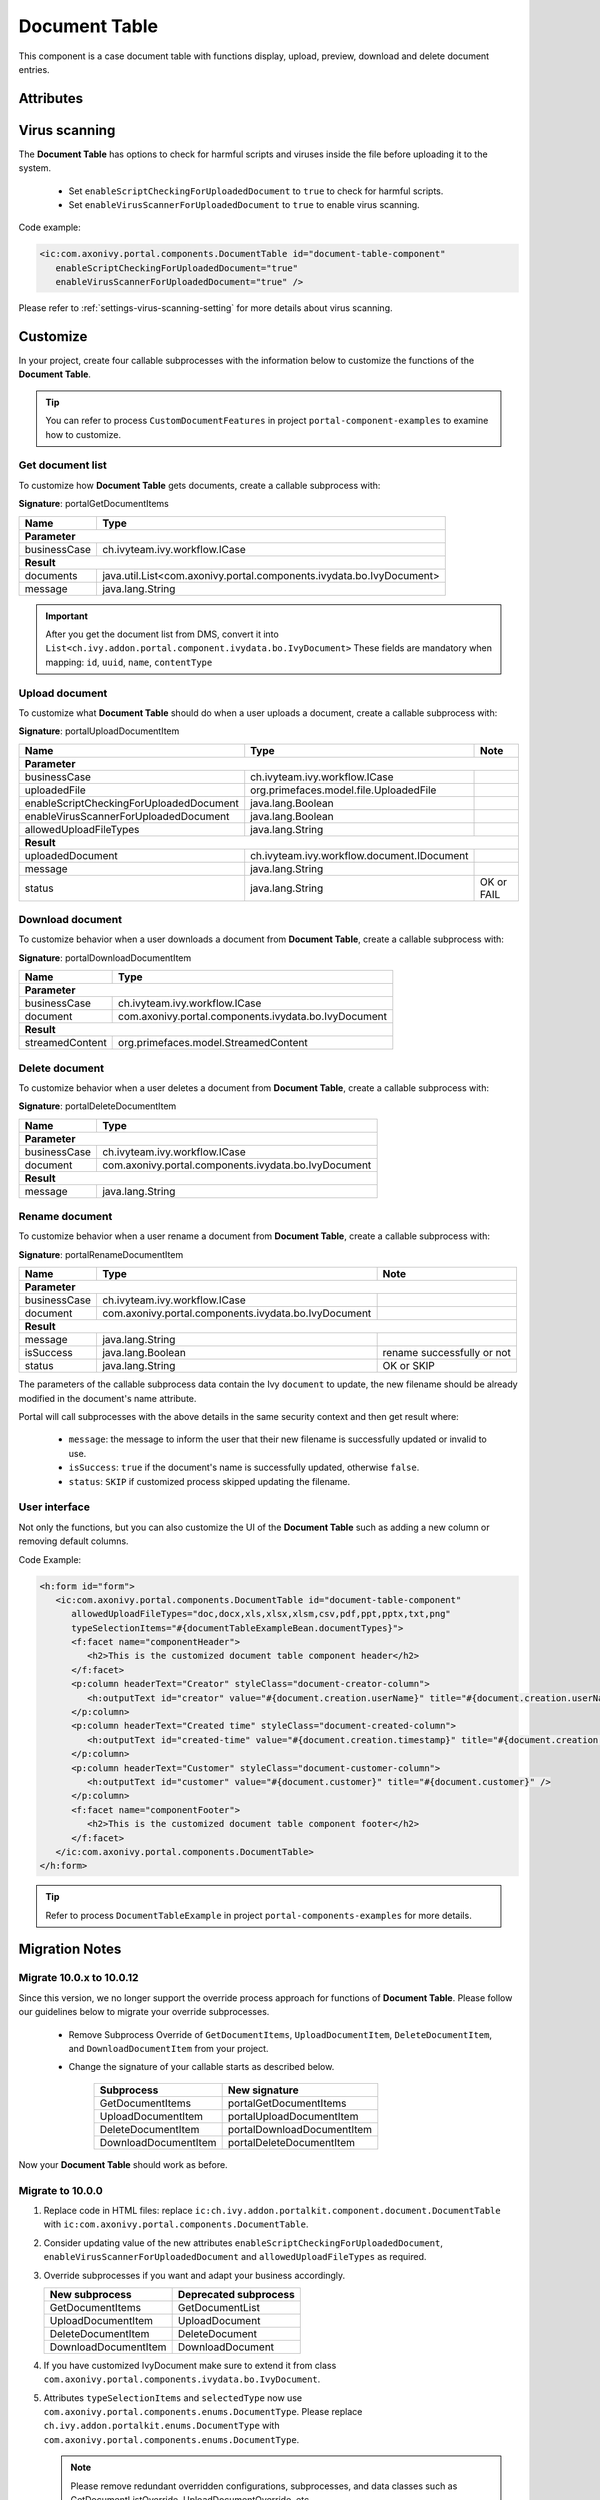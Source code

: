 .. _components-portal-components-document-table:

Document Table
**************

This component is a case document table with functions display, upload,
preview, download and delete document entries.

|document-table|

Attributes
^^^^^^^^^^
.. csv-table::
  :file: ../documents/document_table_component_attributes.csv
  :header-rows: 1
  :class: longtable
  :widths: 1 1 1 3

Virus scanning
^^^^^^^^^^^^^^

The **Document Table** has options to check for harmful scripts and viruses inside the file before uploading it to the system.

   - Set ``enableScriptCheckingForUploadedDocument`` to ``true`` to check for harmful scripts.
   - Set ``enableVirusScannerForUploadedDocument`` to ``true`` to enable virus scanning.

Code example:

.. code-block:: html

   <ic:com.axonivy.portal.components.DocumentTable id="document-table-component"
      enableScriptCheckingForUploadedDocument="true"
      enableVirusScannerForUploadedDocument="true" />

Please refer to :ref:`settings-virus-scanning-setting` for more details about virus scanning.

.. _components-portal-components-migrate-from-old-document-table:

Customize
^^^^^^^^^

In your project, create four callable subprocesses with the information below to customize
the functions of the **Document Table**.

.. tip::

   You can refer to process ``CustomDocumentFeatures`` in project ``portal-component-examples``
   to examine how to customize.

Get document list
-----------------

To customize how **Document Table** gets documents, create a callable subprocess with:

**Signature**: portalGetDocumentItems

+------------------------+----------------------------------------------------------------------+
| Name                   | Type                                                                 |
+========================+======================================================================+
| **Parameter**                                                                                 |
+------------------------+----------------------------------------------------------------------+
| businessCase           | ch.ivyteam.ivy.workflow.ICase                                        |
+------------------------+----------------------------------------------------------------------+
|**Result**                                                                                     |
+------------------------+----------------------------------------------------------------------+
| documents              | java.util.List<com.axonivy.portal.components.ivydata.bo.IvyDocument> |
+------------------------+----------------------------------------------------------------------+
| message                | java.lang.String                                                     |
+------------------------+----------------------------------------------------------------------+

.. important::

   After you get the document list from DMS, convert it into ``List<ch.ivy.addon.portal.component.ivydata.bo.IvyDocument>``
   These fields are mandatory when mapping: ``id``, ``uuid``, ``name``, ``contentType``

Upload document
---------------

To customize what **Document Table** should do when a user uploads a document,
create a callable subprocess with:

**Signature**: portalUploadDocumentItem

+-----------------------------------------+-----------------------------------------------+---------------+
| Name                                    | Type                                          | Note          |
+=========================================+===============================================+===============+
| **Parameter**                                                                                           |
+-----------------------------------------+-----------------------------------------------+---------------+
| businessCase                            | ch.ivyteam.ivy.workflow.ICase                 |               |
+-----------------------------------------+-----------------------------------------------+---------------+
| uploadedFile                            | org.primefaces.model.file.UploadedFile        |               |
+-----------------------------------------+-----------------------------------------------+---------------+
| enableScriptCheckingForUploadedDocument | java.lang.Boolean                             |               |
+-----------------------------------------+-----------------------------------------------+---------------+
| enableVirusScannerForUploadedDocument   | java.lang.Boolean                             |               |
+-----------------------------------------+-----------------------------------------------+---------------+
| allowedUploadFileTypes                  | java.lang.String                              |               |
+-----------------------------------------+-----------------------------------------------+---------------+
| **Result**                                                                                              |
+-----------------------------------------+-----------------------------------------------+---------------+
| uploadedDocument                        | ch.ivyteam.ivy.workflow.document.IDocument    |               |
+-----------------------------------------+-----------------------------------------------+---------------+
| message                                 | java.lang.String                              |               |
+-----------------------------------------+-----------------------------------------------+---------------+
| status                                  | java.lang.String                              | OK or FAIL    |
+-----------------------------------------+-----------------------------------------------+---------------+

Download document
-----------------

To customize behavior when a user downloads a document from **Document Table**,
create a callable subprocess with:

**Signature**: portalDownloadDocumentItem

+------------------------+------------------------------------------------------+
| Name                   | Type                                                 |
+========================+======================================================+
| **Parameter**                                                                 |
+------------------------+------------------------------------------------------+
| businessCase           | ch.ivyteam.ivy.workflow.ICase                        |
+------------------------+------------------------------------------------------+
| document               | com.axonivy.portal.components.ivydata.bo.IvyDocument |
+------------------------+------------------------------------------------------+
|**Result**                                                                     |
+------------------------+------------------------------------------------------+
| streamedContent        | org.primefaces.model.StreamedContent                 |
+------------------------+------------------------------------------------------+

Delete document
---------------

To customize behavior when a user deletes a document from **Document Table**,
create a callable subprocess with:

**Signature**: portalDeleteDocumentItem

+------------------------+------------------------------------------------------+
| Name                   | Type                                                 |
+========================+======================================================+
| **Parameter**                                                                 |
+------------------------+------------------------------------------------------+
| businessCase           | ch.ivyteam.ivy.workflow.ICase                        |
+------------------------+------------------------------------------------------+
| document               | com.axonivy.portal.components.ivydata.bo.IvyDocument |
+------------------------+------------------------------------------------------+
|**Result**                                                                     |
+------------------------+------------------------------------------------------+
| message                | java.lang.String                                     |
+------------------------+------------------------------------------------------+

Rename document
---------------

To customize behavior when a user rename a document from **Document Table**,
create a callable subprocess with:

**Signature**: portalRenameDocumentItem

+------------------------+------------------------------------------------------+--------------------------------+
| Name                   | Type                                                 | Note                           |
+========================+======================================================+================================+
| **Parameter**                                                                                                  |
+------------------------+------------------------------------------------------+--------------------------------+
| businessCase           | ch.ivyteam.ivy.workflow.ICase                        |                                |
+------------------------+------------------------------------------------------+--------------------------------+
| document               | com.axonivy.portal.components.ivydata.bo.IvyDocument |                                |
+------------------------+------------------------------------------------------+--------------------------------+
|**Result**                                                                                                      |
+------------------------+------------------------------------------------------+--------------------------------+
| message                | java.lang.String                                     |                                |
+------------------------+------------------------------------------------------+--------------------------------+
| isSuccess              | java.lang.Boolean                                    | rename successfully or not     |
+------------------------+------------------------------------------------------+--------------------------------+
| status                 | java.lang.String                                     | OK or SKIP                     |
+------------------------+------------------------------------------------------+--------------------------------+


The parameters of the callable subprocess data contain the Ivy ``document`` to update, the new filename
should be already modified in the document's name attribute.

Portal will call subprocesses with the above details in the same security context and then
get result where:

   - ``message``: the message to inform the user that their new filename is successfully updated or invalid to use.
   - ``isSuccess``: ``true`` if the document's name is successfully updated, otherwise ``false``.
   - ``status``: ``SKIP`` if customized process skipped updating the filename.

User interface
--------------

Not only the functions, but you can also customize the UI of the **Document Table**
such as adding a new column or removing default columns.

Code Example:

.. code-block:: html

   <h:form id="form">
      <ic:com.axonivy.portal.components.DocumentTable id="document-table-component"
         allowedUploadFileTypes="doc,docx,xls,xlsx,xlsm,csv,pdf,ppt,pptx,txt,png"
         typeSelectionItems="#{documentTableExampleBean.documentTypes}">
         <f:facet name="componentHeader">
            <h2>This is the customized document table component header</h2>
         </f:facet>
         <p:column headerText="Creator" styleClass="document-creator-column">
            <h:outputText id="creator" value="#{document.creation.userName}" title="#{document.creation.userName}" />
         </p:column>
         <p:column headerText="Created time" styleClass="document-created-column">
            <h:outputText id="created-time" value="#{document.creation.timestamp}" title="#{document.creation.timestamp}" />
         </p:column>
         <p:column headerText="Customer" styleClass="document-customer-column">
            <h:outputText id="customer" value="#{document.customer}" title="#{document.customer}" />
         </p:column>
         <f:facet name="componentFooter">
            <h2>This is the customized document table component footer</h2>
         </f:facet>
      </ic:com.axonivy.portal.components.DocumentTable>
   </h:form>

.. tip::

   Refer to process ``DocumentTableExample`` in project ``portal-components-examples`` for more details.

Migration Notes
^^^^^^^^^^^^^^^

Migrate 10.0.x to 10.0.12
-------------------------

Since this version, we no longer support the override process approach for functions of **Document Table**.
Please follow our guidelines below to migrate your override subprocesses.

   - Remove Subprocess Override of ``GetDocumentItems``, ``UploadDocumentItem``,
     ``DeleteDocumentItem``, and ``DownloadDocumentItem`` from your project.

   - Change the signature of your callable starts as described below.

      +----------------------+----------------------------+
      | Subprocess           | New signature              |
      +======================+============================+
      | GetDocumentItems     | portalGetDocumentItems     |
      +----------------------+----------------------------+
      | UploadDocumentItem   | portalUploadDocumentItem   |
      +----------------------+----------------------------+
      | DeleteDocumentItem   | portalDownloadDocumentItem |
      +----------------------+----------------------------+
      | DownloadDocumentItem | portalDeleteDocumentItem   |
      +----------------------+----------------------------+

Now your **Document Table** should work as before.

Migrate to 10.0.0
-----------------

#. Replace code in HTML files: replace ``ic:ch.ivy.addon.portalkit.component.document.DocumentTable`` with ``ic:com.axonivy.portal.components.DocumentTable``.

#. Consider updating value of the new attributes ``enableScriptCheckingForUploadedDocument``, ``enableVirusScannerForUploadedDocument`` and ``allowedUploadFileTypes`` as required.

#. Override subprocesses if you want and adapt your business accordingly.

   +-----------------------------------+--------------------------+
   | New subprocess                    | Deprecated subprocess    |
   +===================================+==========================+
   | GetDocumentItems                  | GetDocumentList          |
   +-----------------------------------+--------------------------+
   | UploadDocumentItem                | UploadDocument           |
   +-----------------------------------+--------------------------+
   | DeleteDocumentItem                | DeleteDocument           |
   +-----------------------------------+--------------------------+
   | DownloadDocumentItem              | DownloadDocument         |
   +-----------------------------------+--------------------------+

#. If you have customized IvyDocument make sure to extend it from class ``com.axonivy.portal.components.ivydata.bo.IvyDocument``.

#. Attributes ``typeSelectionItems`` and ``selectedType`` now use ``com.axonivy.portal.components.enums.DocumentType``.
   Please replace ``ch.ivy.addon.portalkit.enums.DocumentType`` with ``com.axonivy.portal.components.enums.DocumentType``.

   .. note::
      Please remove redundant overridden configurations, subprocesses, and data classes such as GetDocumentListOverride,
      UploadDocumentOverride, etc.

.. |document-table| image:: ../../screenshots/components/document-table.png